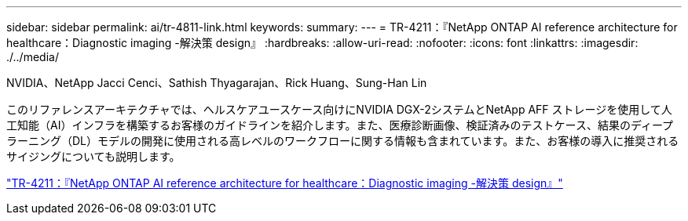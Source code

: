 ---
sidebar: sidebar 
permalink: ai/tr-4811-link.html 
keywords:  
summary:  
---
= TR-4211：『NetApp ONTAP AI reference architecture for healthcare：Diagnostic imaging -解決策 design』
:hardbreaks:
:allow-uri-read: 
:nofooter: 
:icons: font
:linkattrs: 
:imagesdir: ./../media/


NVIDIA、NetApp Jacci Cenci、Sathish Thyagarajan、Rick Huang、Sung-Han Lin

このリファレンスアーキテクチャでは、ヘルスケアユースケース向けにNVIDIA DGX-2システムとNetApp AFF ストレージを使用して人工知能（AI）インフラを構築するお客様のガイドラインを紹介します。また、医療診断画像、検証済みのテストケース、結果のディープラーニング（DL）モデルの開発に使用される高レベルのワークフローに関する情報も含まれています。また、お客様の導入に推奨されるサイジングについても説明します。

link:https://www.netapp.com/pdf.html?item=/media/7395-tr4811.pdf["TR-4211：『NetApp ONTAP AI reference architecture for healthcare：Diagnostic imaging -解決策 design』"^]
